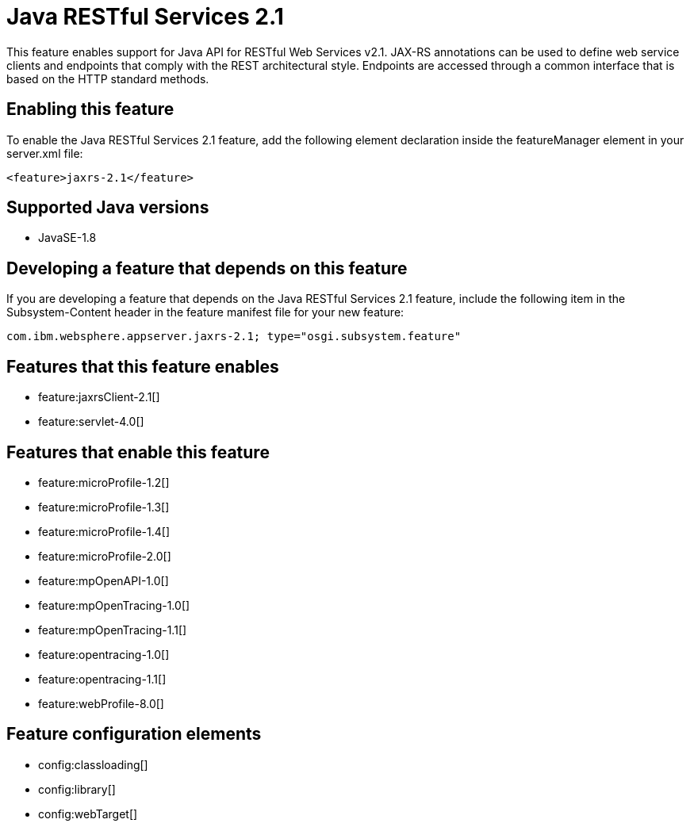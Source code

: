 = Java RESTful Services 2.1
:stylesheet: ../feature.css
:linkcss: 
:page-layout: feature
:nofooter: 

This feature enables support for Java API for RESTful Web Services v2.1.  JAX-RS annotations can be used to define web service clients and endpoints that comply with the REST architectural style. Endpoints are accessed through a common interface that is based on the HTTP standard methods.

== Enabling this feature
To enable the Java RESTful Services 2.1 feature, add the following element declaration inside the featureManager element in your server.xml file:


----
<feature>jaxrs-2.1</feature>
----

== Supported Java versions

* JavaSE-1.8

== Developing a feature that depends on this feature
If you are developing a feature that depends on the Java RESTful Services 2.1 feature, include the following item in the Subsystem-Content header in the feature manifest file for your new feature:


[source,]
----
com.ibm.websphere.appserver.jaxrs-2.1; type="osgi.subsystem.feature"
----

== Features that this feature enables
* feature:jaxrsClient-2.1[]
* feature:servlet-4.0[]

== Features that enable this feature
* feature:microProfile-1.2[]
* feature:microProfile-1.3[]
* feature:microProfile-1.4[]
* feature:microProfile-2.0[]
* feature:mpOpenAPI-1.0[]
* feature:mpOpenTracing-1.0[]
* feature:mpOpenTracing-1.1[]
* feature:opentracing-1.0[]
* feature:opentracing-1.1[]
* feature:webProfile-8.0[]

== Feature configuration elements
* config:classloading[]
* config:library[]
* config:webTarget[]
